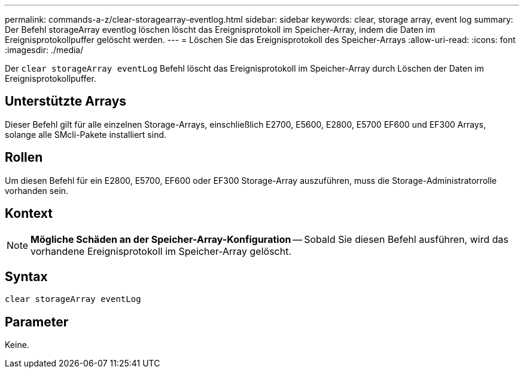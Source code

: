 ---
permalink: commands-a-z/clear-storagearray-eventlog.html 
sidebar: sidebar 
keywords: clear, storage array, event log 
summary: Der Befehl storageArray eventlog löschen löscht das Ereignisprotokoll im Speicher-Array, indem die Daten im Ereignisprotokollpuffer gelöscht werden. 
---
= Löschen Sie das Ereignisprotokoll des Speicher-Arrays
:allow-uri-read: 
:icons: font
:imagesdir: ./media/


[role="lead"]
Der `clear storageArray eventLog` Befehl löscht das Ereignisprotokoll im Speicher-Array durch Löschen der Daten im Ereignisprotokollpuffer.



== Unterstützte Arrays

Dieser Befehl gilt für alle einzelnen Storage-Arrays, einschließlich E2700, E5600, E2800, E5700 EF600 und EF300 Arrays, solange alle SMcli-Pakete installiert sind.



== Rollen

Um diesen Befehl für ein E2800, E5700, EF600 oder EF300 Storage-Array auszuführen, muss die Storage-Administratorrolle vorhanden sein.



== Kontext

[NOTE]
====
*Mögliche Schäden an der Speicher-Array-Konfiguration* -- Sobald Sie diesen Befehl ausführen, wird das vorhandene Ereignisprotokoll im Speicher-Array gelöscht.

====


== Syntax

[listing]
----
clear storageArray eventLog
----


== Parameter

Keine.
